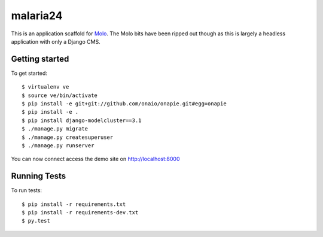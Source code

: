 malaria24
=========================

This is an application scaffold for Molo_.
The Molo bits have been ripped out though as this is largely a headless
application with only a Django CMS.

Getting started
---------------

To get started::

    $ virtualenv ve
    $ source ve/bin/activate
    $ pip install -e git+git://github.com/onaio/onapie.git#egg=onapie
    $ pip install -e .
    $ pip install django-modelcluster==3.1
    $ ./manage.py migrate
    $ ./manage.py createsuperuser
    $ ./manage.py runserver

You can now connect access the demo site on http://localhost:8000


.. _Molo: https://molo.readthedocs.org


Running Tests
--------------

To run tests::

  $ pip install -r requirements.txt
  $ pip install -r requirements-dev.txt
  $ py.test

